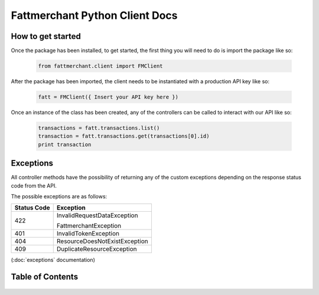 .. fattmerchant documentation master file, created by
   sphinx-quickstart on Mon Jun 24 15:13:56 2019.
   You can adapt this file completely to your liking, but it should at least
   contain the root `toctree` directive.

###############################
Fattmerchant Python Client Docs
###############################


How to get started
==================

Once the package has been installed, to get started,
the first thing you will need to do is import the package
like so:

    .. code-block:: Python

        from fattmerchant.client import FMClient

After the package has been imported, the client needs to be
instantiated with a production API key like so:

    .. code-block:: Python

        fatt = FMClient({ Insert your API key here })

Once an instance of the class has been created, any of the
controllers can be called to interact with our API like so:

    .. code-block:: Python

        transactions = fatt.transactions.list()
        transaction = fatt.transactions.get(transactions[0].id)
        print transaction


Exceptions
==========

All controller methods have the possibility of returning
any of the custom exceptions depending on the response status
code from the API.

The possible exceptions are as follows:

+-----------------+-------------------------------+
| **Status Code** | **Exception**                 |
+-----------------+-------------------------------+
|       422       | InvalidRequestDataException   |
|                 |                               |
|                 | FattmerchantException         |
+-----------------+-------------------------------+
|       401       | InvalidTokenException         |
+-----------------+-------------------------------+
|       404       | ResourceDoesNotExistException |
+-----------------+-------------------------------+
|       409       | DuplicateResourceException    |
+-----------------+-------------------------------+

(:doc:`exceptions` documentation)


Table of Contents
=================

    .. toctree::
        :maxdepth: 2

        controllers
        models
        exceptions
